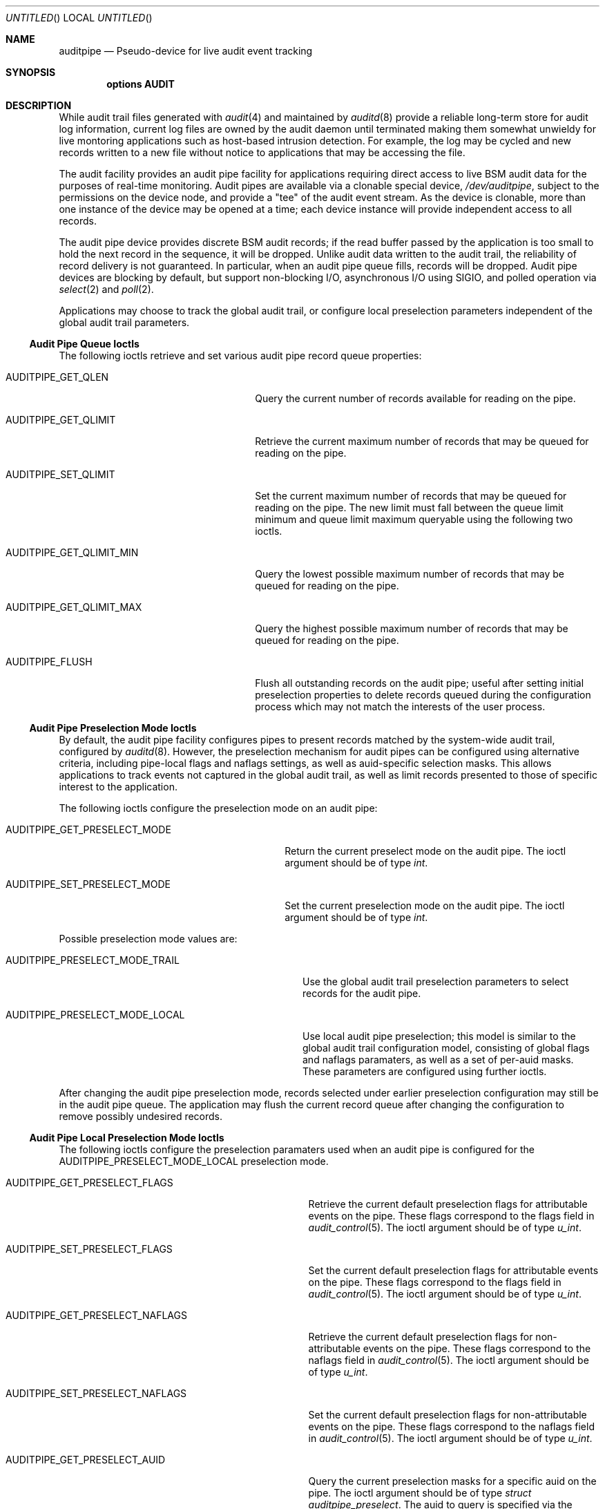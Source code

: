 .\" Copyright (c) 2006 Robert N. M. Watson
.\" All rights reserved.
.\"
.\" Redistribution and use in source and binary forms, with or without
.\" modification, are permitted provided that the following conditions
.\" are met:
.\" 1. Redistributions of source code must retain the above copyright
.\"    notice, this list of conditions and the following disclaimer.
.\" 2. Redistributions in binary form must reproduce the above copyright
.\"    notice, this list of conditions and the following disclaimer in the
.\"    documentation and/or other materials provided with the distribution.
.\"
.\" THIS SOFTWARE IS PROVIDED BY THE AUTHORS AND CONTRIBUTORS ``AS IS'' AND
.\" ANY EXPRESS OR IMPLIED WARRANTIES, INCLUDING, BUT NOT LIMITED TO, THE
.\" IMPLIED WARRANTIES OF MERCHANTABILITY AND FITNESS FOR A PARTICULAR PURPOSE
.\" ARE DISCLAIMED.  IN NO EVENT SHALL THE AUTHORS OR CONTRIBUTORS BE LIABLE
.\" FOR ANY DIRECT, INDIRECT, INCIDENTAL, SPECIAL, EXEMPLARY, OR CONSEQUENTIAL
.\" DAMAGES (INCLUDING, BUT NOT LIMITED TO, PROCUREMENT OF SUBSTITUTE GOODS
.\" OR SERVICES; LOSS OF USE, DATA, OR PROFITS; OR BUSINESS INTERRUPTION)
.\" HOWEVER CAUSED AND ON ANY THEORY OF LIABILITY, WHETHER IN CONTRACT, STRICT
.\" LIABILITY, OR TORT (INCLUDING NEGLIGENCE OR OTHERWISE) ARISING IN ANY WAY
.\" OUT OF THE USE OF THIS SOFTWARE, EVEN IF ADVISED OF THE POSSIBILITY OF
.\" SUCH DAMAGE.
.\"
.\" $FreeBSD$
.\"
.Dd May 5, 2006
.Os
.Dt AUDITPIPE 4
.Sh NAME
.Nm auditpipe
.Nd Pseudo-device for live audit event tracking
.Sh SYNOPSIS
.Cd "options AUDIT"
.Sh DESCRIPTION
While audit trail files
generated with
.Xr audit 4
and maintained by
.Xr auditd 8
provide a reliable long-term store for audit log information, current log
files are owned by the audit daemon until terminated making them somewhat
unwieldy for live montoring applications such as host-based intrusion
detection.
For example, the log may be cycled and new records written to a new file
without notice to applications that may be accessing the file.
.Pp
The audit facility provides an audit pipe facility for applications requiring
direct access to live BSM audit data for the purposes of real-time
monitoring.
Audit pipes are available via a clonable special device,
.Pa /dev/auditpipe ,
subject to the permissions on the device node, and provide a 
.Qq tee
of the audit event stream.
As the device is clonable, more than one instance of the device may be opened
at a time; each device instance will provide independent access to all
records.
.Pp
The audit pipe device provides discrete BSM audit records; if the read buffer
passed by the application is too small to hold the next record in the
sequence, it will be dropped.
Unlike audit data written to the audit trail, the reliability of record
delivery is not guaranteed.
In particular, when an audit pipe queue fills, records will be dropped.
Audit pipe devices are blocking by default, but support non-blocking I/O,
asynchronous I/O using SIGIO, and polled operation via
.Xr select 2
and
.Xr poll 2 .
.Pp
Applications may choose to track the global audit trail, or configure local
preselection parameters independent of the global audit trail parameters.
.Ss Audit Pipe Queue Ioctls
The following ioctls retrieve and set various audit pipe record queue
properties:
.Bl -tag -width AUDITPIPE_GET_QLIMIT_MIN
.It AUDITPIPE_GET_QLEN
Query the current number of records available for reading on the pipe.
.It AUDITPIPE_GET_QLIMIT
Retrieve the current maximum number of records that may be queued for reading
on the pipe.
.It AUDITPIPE_SET_QLIMIT
Set the current maximum number of records that may be queued for reading on
the pipe.
The new limit must fall between the queue limit minimum and queue limit
maximum queryable using the following two ioctls.
.It AUDITPIPE_GET_QLIMIT_MIN
Query the lowest possible maximum number of records that may be queued for
reading on the pipe.
.It AUDITPIPE_GET_QLIMIT_MAX
Query the highest possible maximum number of records that may be queued for
reading on the pipe.
.It AUDITPIPE_FLUSH
Flush all outstanding records on the audit pipe; useful after setting initial
preselection properties to delete records queued during the configuration
process which may not match the interests of the user process.
.El
.Ss Audit Pipe Preselection Mode Ioctls
By default, the audit pipe facility configures pipes to present records
matched by the system-wide audit trail, configured by
.Xr auditd 8 .
However, the preselection mechanism for audit pipes can be configured using
alternative criteria, including pipe-local flags and naflags settings, as
well as auid-specific selection masks.
This allows applications to track events not captured in the global audit
trail, as well as limit records presented to those of specific interest to
the application.
.Pp
The following ioctls configure the preselection mode on an audit pipe:
.Bl -tag -width AUDITPIPE_GET_PRESELECT_MODE
.It AUDITPIPE_GET_PRESELECT_MODE
Return the current preselect mode on the audit pipe.
The ioctl argument should be of type
.Vt int .
.It AUDITPIPE_SET_PRESELECT_MODE
Set the current preselection mode on the audit pipe.
The ioctl argument should be of type
.Vt int .
.El
.Pp
Possible preselection mode values are:
.Bl -tag -width AUDITPIPE_PRESELECT_MODE_TRAIL
.It AUDITPIPE_PRESELECT_MODE_TRAIL
Use the global audit trail preselection parameters to select records for the
audit pipe.
.It AUDITPIPE_PRESELECT_MODE_LOCAL
Use local audit pipe preselection; this model is similar to the global audit
trail configuration model, consisting of global flags and naflags paramaters,
as well as a set of per-auid masks.
These parameters are configured using further ioctls.
.El
.Pp
After changing the audit pipe preselection mode, records selected under
earlier preselection configuration may still be in the audit pipe queue.
The application may flush the current record queue after changing the
configuration to remove possibly undesired records.
.Ss Audit Pipe Local Preselection Mode Ioctls
The following ioctls configure the preselection paramaters used when an audit
pipe is configured for the
.Dv AUDITPIPE_PRESELECT_MODE_LOCAL
preselection mode.
.Bl -tag -width AUDITPIPE_GET_PRESELECT_NAFLAGS
.It AUDITPIPE_GET_PRESELECT_FLAGS
Retrieve the current default preselection flags for attributable events on
the pipe.
These flags correspond to the
.Dv flags
field in
.Xr audit_control 5 .
The ioctl argument should be of type
.Vt u_int .
.It AUDITPIPE_SET_PRESELECT_FLAGS
Set the current default preselection flags for attributable events on the
pipe.
These flags correspond to the
.Dv flags
field in
.Xr audit_control 5 .
The ioctl argument should be of type
.Vt u_int .
.It AUDITPIPE_GET_PRESELECT_NAFLAGS
Retrieve the current default preselection flags for non-attributable events
on the pipe.
These flags correspond to the
.Dv naflags
field in
.Xr audit_control 5 .
The ioctl argument should be of type
.Vt u_int .
.It AUDITPIPE_SET_PRESELECT_NAFLAGS
Set the current default preselection flags for non-attributable events on the
pipe.
These flags correspond to the
.Dv naflags
field in
.Xr audit_control 5 .
The ioctl argument should be of type
.Vt u_int .
.It AUDITPIPE_GET_PRESELECT_AUID
Query the current preselection masks for a specific auid on the pipe.
The ioctl argument should be of type
.Vt struct auditpipe_preselect .
The auid to query is specified via the
.Va ap_auid
field of type
.Vt au_id_t ;
the mask will be returned via
.Va ap_mask
of type
.Vt au_mask_t .
.It AUDITPIPE_SET_PRESELECT_AUID
Set the current preselection masks for a specific auid on the pipe.
Arguments are identical to
.Dv AUDITPIPE_GET_PRESELECT_AUID,
except that the caller should properly initialize the
.Va ap_mask
field to hold the desired preselection mask.
.It AUDITPIPE_DELETE_PRESELECT_AUID
Delete the current preselection mask for a specific auid on the pipe.
Once called, events associated with the specified auid will use the default
flags mask.
The ioctl argument should be of type
.Vt au_id_t .
.It AUDITPIPE_FLUSH_PRESELECT_AUID
Delete all auid specific preselection specifications.
.El
.Sh EXAMPLES
.Xr praudit 1
may be directly executed on
.Pa /dev/auditpipe
to review the default audit trail.
.Sh SEE ALSO
.Xr poll 2 ,
.Xr select 2 ,
.Xr audit 4 ,
.Xr audit_control 5 ,
.Xr audit 8 ,
.Xr auditd 8
.Sh AUTHORS
The audit pipe facility was designed and implemented by
.An Robert Watson Aq rwatson@FreeBSD.org .
.Pp
The Basic Security Module (BSM) interface to audit records and audit event
stream format were defined by Sun Microsystems.
.Sh HISTORY
The OpenBSM implementation was created by McAfee Research, the security
division of McAfee Inc., under contract to Apple Computer Inc. in 2004.
It was subsequently adopted by the TrustedBSD Project as the foundation for
the OpenBSM distribution.
.Pp
Support for kernel audit first appeared in
.Fx 6.2 .
.Sh BUGS
See the
.Xr audit 4
manual page for information on audit-related bugs and limitations.
.Pp
The configurable preselection mechanism mirrors the selection model present
for the global audit trail.
It might be desirable to provided a more flexible selection model.
.Pp
The per-pipe audit event queue is fifo, with drops occuring if either the
user thread provides in sufficient for the record on the queue head, or on
enqueue if there is insufficient room.
It might be desirable to support partial reads of records, which would be
more compatible with buffered I/O as implemented in system libraries, and to
allow applications to select which records are dropped, possibly in the style
of preselection.
